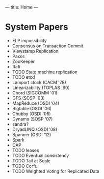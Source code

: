 ---
title: Home
---
* System Papers
- FLP impossibility
- Consensus on Transaction Commit
- Viewstamp Replication
- Paxos
- ZooKeeper
- Raft
- TODO State machine replication
- TODO etcd
- Lamport clock (CACM '78)
- Linearizability (TOPLAS '90)
- Chord (SIGCOMM '01)
- GFS (SOSP '03)
- MapReduce (OSDI '04)
- Bigtable (OSDI '06)
- Chubby (OSDI '06)
- Dynamo (SOSP '07)
- sandra?
- DryadLINQ (OSDI '08)
- Spanner (OSDI '12)
- Spark
- CAP
- TODO leases
- TODO Eventual consistency
- TODO Tail at Scale
- TODO Corfu
- TODO Weighted Voting for Replicated Data
